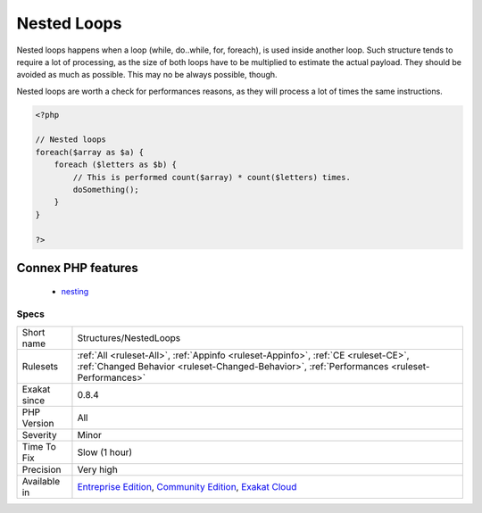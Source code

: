 .. _structures-nestedloops:

.. _nested-loops:

Nested Loops
++++++++++++

.. meta::
	:description:
		Nested Loops: Nested loops happens when a loop (while, do.
	:twitter:card: summary_large_image
	:twitter:site: @exakat
	:twitter:title: Nested Loops
	:twitter:description: Nested Loops: Nested loops happens when a loop (while, do
	:twitter:creator: @exakat
	:twitter:image:src: https://www.exakat.io/wp-content/uploads/2020/06/logo-exakat.png
	:og:image: https://www.exakat.io/wp-content/uploads/2020/06/logo-exakat.png
	:og:title: Nested Loops
	:og:type: article
	:og:description: Nested loops happens when a loop (while, do
	:og:url: https://php-tips.readthedocs.io/en/latest/tips/Structures/NestedLoops.html
	:og:locale: en
Nested loops happens when a loop (while, do..while, for, foreach), is used inside another loop. 
Such structure tends to require a lot of processing, as the size of both loops have to be multiplied to estimate the actual payload. They should be avoided as much as possible. This may no be always possible, though.

Nested loops are worth a check for performances reasons, as they will process a lot of times the same instructions.

.. code-block:: php
   
   <?php
   
   // Nested loops
   foreach($array as $a) {
       foreach ($letters as $b) {
           // This is performed count($array) * count($letters) times. 
           doSomething();
       }
   }
   
   ?>
Connex PHP features
-------------------

  + `nesting <https://php-dictionary.readthedocs.io/en/latest/dictionary/nesting.ini.html>`_


Specs
_____

+--------------+-----------------------------------------------------------------------------------------------------------------------------------------------------------------------------------------+
| Short name   | Structures/NestedLoops                                                                                                                                                                  |
+--------------+-----------------------------------------------------------------------------------------------------------------------------------------------------------------------------------------+
| Rulesets     | :ref:`All <ruleset-All>`, :ref:`Appinfo <ruleset-Appinfo>`, :ref:`CE <ruleset-CE>`, :ref:`Changed Behavior <ruleset-Changed-Behavior>`, :ref:`Performances <ruleset-Performances>`      |
+--------------+-----------------------------------------------------------------------------------------------------------------------------------------------------------------------------------------+
| Exakat since | 0.8.4                                                                                                                                                                                   |
+--------------+-----------------------------------------------------------------------------------------------------------------------------------------------------------------------------------------+
| PHP Version  | All                                                                                                                                                                                     |
+--------------+-----------------------------------------------------------------------------------------------------------------------------------------------------------------------------------------+
| Severity     | Minor                                                                                                                                                                                   |
+--------------+-----------------------------------------------------------------------------------------------------------------------------------------------------------------------------------------+
| Time To Fix  | Slow (1 hour)                                                                                                                                                                           |
+--------------+-----------------------------------------------------------------------------------------------------------------------------------------------------------------------------------------+
| Precision    | Very high                                                                                                                                                                               |
+--------------+-----------------------------------------------------------------------------------------------------------------------------------------------------------------------------------------+
| Available in | `Entreprise Edition <https://www.exakat.io/entreprise-edition>`_, `Community Edition <https://www.exakat.io/community-edition>`_, `Exakat Cloud <https://www.exakat.io/exakat-cloud/>`_ |
+--------------+-----------------------------------------------------------------------------------------------------------------------------------------------------------------------------------------+



